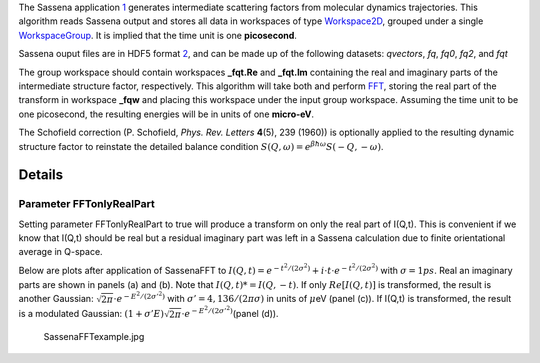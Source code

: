 The Sassena application `1 <http://sassena.org>`__ generates
intermediate scattering factors from molecular dynamics trajectories.
This algorithm reads Sassena output and stores all data in workspaces of
type `Workspace2D <Workspace2D>`__, grouped under a single
`WorkspaceGroup <WorkspaceGroup>`__. It is implied that the time unit is
one **picosecond**.

Sassena ouput files are in HDF5 format
`2 <http://www.hdfgroup.org/HDF5>`__, and can be made up of the
following datasets: *qvectors*, *fq*, *fq0*, *fq2*, and *fqt*

The group workspace should contain workspaces **\_fqt.Re** and
**\_fqt.Im** containing the real and imaginary parts of the intermediate
structure factor, respectively. This algorithm will take both and
perform `FFT <FFT>`__, storing the real part of the transform in
workspace **\_fqw** and placing this workspace under the input group
workspace. Assuming the time unit to be one picosecond, the resulting
energies will be in units of one **micro-eV**.

The Schofield correction (P. Schofield, *Phys. Rev. Letters* **4**\ (5),
239 (1960)) is optionally applied to the resulting dynamic structure
factor to reinstate the detailed balance condition
:math:`S(Q,\omega)=e^{\beta \hbar \omega}S(-Q,-\omega)`.

Details
-------

Parameter FFTonlyRealPart
~~~~~~~~~~~~~~~~~~~~~~~~~

Setting parameter FFTonlyRealPart to true will produce a transform on
only the real part of I(Q,t). This is convenient if we know that I(Q,t)
should be real but a residual imaginary part was left in a Sassena
calculation due to finite orientational average in Q-space.

Below are plots after application of SassenaFFT to
:math:`I(Q,t) = e^{-t^2/(2\sigma^2)} + i\cdot t \cdot e^{-t^2/(2\sigma^2)}`
with :math:`\sigma=1ps`. Real an imaginary parts are shown in panels (a)
and (b). Note that :math:`I(Q,t)*=I(Q,-t)`. If only :math:`Re[I(Q,t)]`
is transformed, the result is another Gaussian:
:math:`\sqrt{2\pi}\cdot e^{-E^2/(2\sigma'^2)}` with
:math:`\sigma'=4,136/(2\pi \sigma)` in units of :math:`\mu`\ eV (panel
(c)). If I(Q,t) is transformed, the result is a modulated Gaussian:
:math:`(1+\sigma' E)\sqrt{2\pi}\cdot e^{-E^2/(2\sigma'^2)}`\ (panel
(d)).

.. figure:: SassenaFFTexample.jpg
   :alt: SassenaFFTexample.jpg

   SassenaFFTexample.jpg

